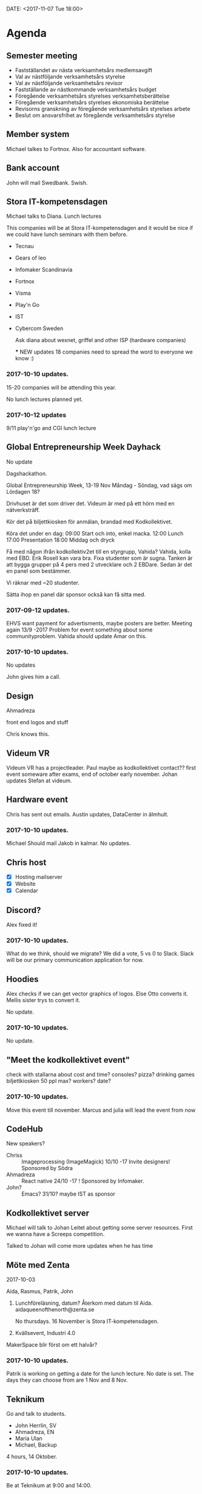 DATE: <2017-11-07 Tue 18:00>


* Agenda
** Semester meeting

  - Fastställandet av nästa verksamhetsårs medlemsavgift
  - Val av nästföljande verksamhetsårs styrelse
  - Val av nästföljande verksamhetsårs revisor
  - Fastställande av nästkommande verksamhetsårs budget
  - Föregående verksamhetsårs styrelses verksamhetsberättelse
  - Föregående verksamhetsårs styrelses ekonomiska berättelse
  - Revisorns granskning av föregående verksamhetsårs styrelses arbete
  - Beslut om ansvarsfrihet av föregående verksamhetsårs styrelse

** Member system

   Michael talkes to Fortnox.
   Also for accountant software.

** Bank account

   John will mail Swedbank.
   Swish.

** Stora IT-kompetensdagen

   Michael talks to Diana.
   Lunch lectures

   This companies will be at Stora IT-kompetensdagen and it would be nice if we could have
   lunch seminars with them before.

   - Tecnau
   - Gears of leo
   - Infomaker Scandinavia
   - Fortnox
   - Visma
   - Play'n Go
   - IST
   - Cybercom Sweden

     Ask diana about wexnet, griffel and other ISP (hardware companies)

     *** NEW updates
        18 companies
        need to spread the word to everyone we know :)


*** 2017-10-10 updates.

    15-20 companies will be attending this year.

    No lunch lectures planned yet.

*** 2017-10-12 updates

    9/11 play'n'go and CGI lunch lecture

** Global Entrepreneurship Week Dayhack

   No update

   Dagshackathon.

   Global Entrepreneurship Week, 13-19 Nov Måndag - Söndag, vad sägs om Lördagen 18?

   Drivhuset är det som driver det.
   Videum är med på ett hörn med en nätverksträff.

   Kör det på biljettkiosken för anmälan, brandad med Kodkollektivet.

   Köra det under en dag:
   09:00 Start och into, enkel macka.
   12:00 Lunch
   17:00 Presentation
   18:00 Middag och dryck

   Få med någon ifrån kodkollektiv2et till en styrgrupp, Vahida?
   Vahida, kolla med EBD. Erik Rosell kan vara bra.
   Fixa studenter som är sugna.
   Tanken är att bygga grupper på 4 pers med 2 utvecklare och 2 EBDare.
   Sedan är det en panel som bestämmer.

   Vi räknar med ~20 studenter.

   Sätta ihop en panel där sponsor också kan få sitta med.

*** 2017-09-12 updates.

    EHVS want payment for advertisments, maybe posters are better.
    Meeting again 13/9 -2017
    Problem for event something about some communityproblem.
    Vahida should update Amar on this.

*** 2017-10-10 updates.

    No updates

    John gives him a call.

** Design

   Ahmadreza

   front end
   logos and stuff

   Chris knows this.

** Videum VR

   Videum VR has a projectleader. Paul maybe as kodkollektivet contact??
   first event someware after exams, end of october early november.
   Johan updates Stefan at videum.

** Hardware event

   Chris has sent out emails.
   Austin updates, DataCenter in älmhult.

*** 2017-10-10 updates.
    Michael Should mail Jakob in kalmar.
    No updates.

** Chris host

   - [X] Hosting mailserver
   - [X] Website
   - [X] Calendar

** Discord?

   Alex fixed it!

*** 2017-10-10 updates.

    What do we think, should we migrate?
    We did a vote, 5 vs 0 to Slack.
    Slack will be our primary communication application for now.

** Hoodies

   Alex checks if we can get vector graphics of logos. Else Otto converts it.
   Mellis sister trys to convert it.

   No update.

*** 2017-10-10 updates.

    No update.

** "Meet the kodkollektivet event"

   check with stallarna about cost and time?
   consoles?
   pizza?
   drinking games
   biljettkiosken 50 ppl max?
   workers?
   date?

*** 2017-10-10 updates.

    Move this event till november.
    Marcus and julia will lead the event from now

** CodeHub

   New speakers?
   - Chriss :: Imageprocessing (ImageMagick) 10/10 -17 Invite designers! Sponsored by Södra
   - Ahmadreza :: React native 24/10 -17 ! Sponsored by Infomaker.
   - John? :: Emacs? 31/10? maybe IST as sponsor

** Kodkollektivet server

   Michael will talk to Johan Leitet about getting some server resources.
   First we wanna have a Screeps competition.

   Talked to Johan will come more updates when he has time

** Möte med Zenta
   2017-10-03

   Aida, Rasmus, Patrik, John

   1. Lunchföreläsning, datum?
      Återkom med datum til Aida.
      aidaqueenofthenorth@zenta.se

      No thursdays.
      16 November is Stora IT-kompetensdagen.

   2. Kvällsevent, Industri 4.0

   MakerSpace blir först om ett halvår?

*** 2017-10-10 updates.

    Patrik is working on getting a date for the lunch lecture. No date is set.
    The days they can choose from are 1 Nov and 8 Nov.

** Teknikum

   Go and talk to students.
   - John Herrlin, SV
   - Ahmadreza, EN
   - Maria Ulan
   - Michael, Backup

   4 hours, 14 Oktober.

*** 2017-10-10 updates.

    Be at Teknikum at 9:00 and 14:00.

** Kalmar/Spik

   Michael and Diana was in Kalmar and talked to the students. The organization in Kalmar
   is called Spik. With help from the teachers and old president of Spik we should create a
   Kodkollektivet instance in Kalmar.

   We wanna try to do events with Spik soon.

   They are going to have a LAN in December, we are welcome to join it. This should NOT be
   post in Facebook but could be posted in Slack. (We decided some time ago that
   Kodkollektivet should not be involved in gaming, that should be its own community.)

   They are interested in us steaming our events.

** Meetings

   We wanna have board meetings each second week. We think its better to have it on the
   same day as we have the CodeHub. Next meeting will be in two week (24/10).

** Sigma event

   We should do an event soon.
